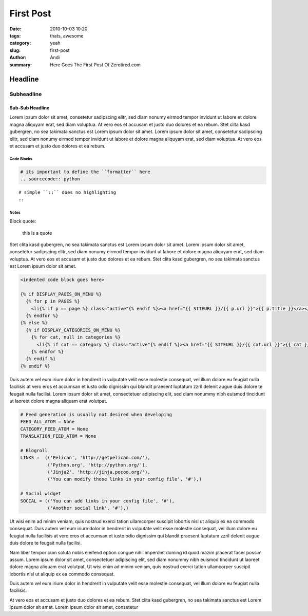 First Post
##########

:date: 2010-10-03 10:20
:tags: thats, awesome
:category: yeah
:slug: first-post
:author: Andi
:summary: Here Goes The First Post Of Zerotired.com

========
Headline
========

Subheadline
===========

Sub-Sub Headline
----------------

Lorem ipsum dolor sit amet, consetetur sadipscing elitr, sed diam nonumy eirmod tempor invidunt ut labore et dolore magna aliquyam erat, sed diam voluptua. At vero eos et accusam et justo duo dolores et ea rebum. Stet clita kasd gubergren, no sea takimata sanctus est Lorem ipsum dolor sit amet. Lorem ipsum dolor sit amet, consetetur sadipscing elitr, sed diam nonumy eirmod tempor invidunt ut labore et dolore magna aliquyam erat, sed diam voluptua. At vero eos et accusam et justo duo dolores et ea rebum.

Code Blocks
...........

.. sourcecode:: python

    # its important to define the ``formatter`` here
    .. sourcecode:: python

::

    # simple ``::`` does no highlighting
    ::


Notes
.....

Block quote:

    this is a quote

Stet clita kasd gubergren, no sea takimata sanctus est Lorem ipsum dolor sit amet. Lorem ipsum dolor sit amet, consetetur sadipscing elitr, sed diam nonumy eirmod tempor invidunt ut labore et dolore magna aliquyam erat, sed diam voluptua. At vero eos et accusam et justo duo dolores et ea rebum. Stet clita kasd gubergren, no sea takimata sanctus est Lorem ipsum dolor sit amet.

.. sourcecode:: html

    <indented code block goes here>

    {% if DISPLAY_PAGES_ON_MENU %}
      {% for p in PAGES %}
        <li{% if p == page %} class="active"{% endif %}><a href="{{ SITEURL }}/{{ p.url }}">{{ p.title }}</a></li>
      {% endfor %}
    {% else %}
      {% if DISPLAY_CATEGORIES_ON_MENU %}
        {% for cat, null in categories %}
          <li{% if cat == category %} class="active"{% endif %}><a href="{{ SITEURL }}/{{ cat.url }}">{{ cat }}</a></li>
        {% endfor %}
      {% endif %}
    {% endif %}


Duis autem vel eum iriure dolor in hendrerit in vulputate velit esse molestie consequat, vel illum dolore eu feugiat nulla facilisis at vero eros et accumsan et iusto odio dignissim qui blandit praesent luptatum zzril delenit augue duis dolore te feugait nulla facilisi. Lorem ipsum dolor sit amet, consectetuer adipiscing elit, sed diam nonummy nibh euismod tincidunt ut laoreet dolore magna aliquam erat volutpat.

.. sourcecode:: python

    # Feed generation is usually not desired when developing
    FEED_ALL_ATOM = None
    CATEGORY_FEED_ATOM = None
    TRANSLATION_FEED_ATOM = None

    # Blogroll
    LINKS =  (('Pelican', 'http://getpelican.com/'),
              ('Python.org', 'http://python.org/'),
              ('Jinja2', 'http://jinja.pocoo.org/'),
              ('You can modify those links in your config file', '#'),)

    # Social widget
    SOCIAL = (('You can add links in your config file', '#'),
              ('Another social link', '#'),)

Ut wisi enim ad minim veniam, quis nostrud exerci tation ullamcorper suscipit lobortis nisl ut aliquip ex ea commodo consequat. Duis autem vel eum iriure dolor in hendrerit in vulputate velit esse molestie consequat, vel illum dolore eu feugiat nulla facilisis at vero eros et accumsan et iusto odio dignissim qui blandit praesent luptatum zzril delenit augue duis dolore te feugait nulla facilisi.

Nam liber tempor cum soluta nobis eleifend option congue nihil imperdiet doming id quod mazim placerat facer possim assum. Lorem ipsum dolor sit amet, consectetuer adipiscing elit, sed diam nonummy nibh euismod tincidunt ut laoreet dolore magna aliquam erat volutpat. Ut wisi enim ad minim veniam, quis nostrud exerci tation ullamcorper suscipit lobortis nisl ut aliquip ex ea commodo consequat.

Duis autem vel eum iriure dolor in hendrerit in vulputate velit esse molestie consequat, vel illum dolore eu feugiat nulla facilisis.

At vero eos et accusam et justo duo dolores et ea rebum. Stet clita kasd gubergren, no sea takimata sanctus est Lorem ipsum dolor sit amet. Lorem ipsum dolor sit amet, consetetur
